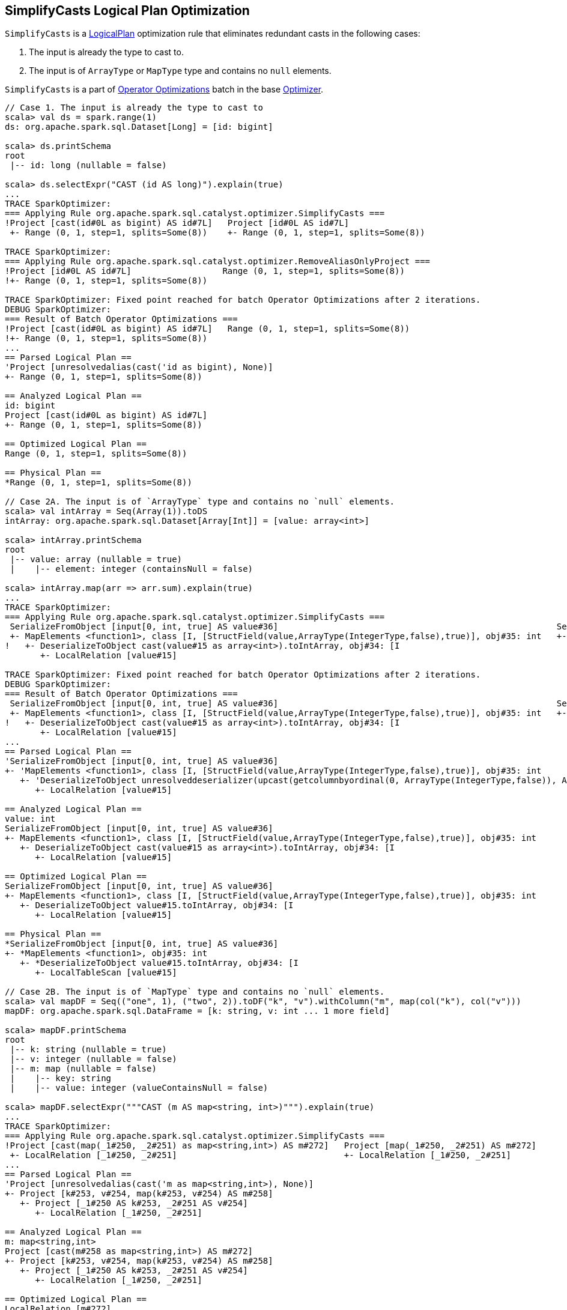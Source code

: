 == [[SimplifyCasts]] SimplifyCasts Logical Plan Optimization

`SimplifyCasts` is a link:spark-sql-LogicalPlan.adoc[LogicalPlan] optimization rule that eliminates redundant casts in the following cases:

. The input is already the type to cast to.
. The input is of `ArrayType` or `MapType` type and contains no `null` elements.

`SimplifyCasts` is a part of link:spark-sql-Optimizer.adoc#Operator-Optimizations[Operator Optimizations] batch in the base link:spark-sql-Optimizer.adoc[Optimizer].

[source, scala]
----
// Case 1. The input is already the type to cast to
scala> val ds = spark.range(1)
ds: org.apache.spark.sql.Dataset[Long] = [id: bigint]

scala> ds.printSchema
root
 |-- id: long (nullable = false)

scala> ds.selectExpr("CAST (id AS long)").explain(true)
...
TRACE SparkOptimizer:
=== Applying Rule org.apache.spark.sql.catalyst.optimizer.SimplifyCasts ===
!Project [cast(id#0L as bigint) AS id#7L]   Project [id#0L AS id#7L]
 +- Range (0, 1, step=1, splits=Some(8))    +- Range (0, 1, step=1, splits=Some(8))

TRACE SparkOptimizer:
=== Applying Rule org.apache.spark.sql.catalyst.optimizer.RemoveAliasOnlyProject ===
!Project [id#0L AS id#7L]                  Range (0, 1, step=1, splits=Some(8))
!+- Range (0, 1, step=1, splits=Some(8))

TRACE SparkOptimizer: Fixed point reached for batch Operator Optimizations after 2 iterations.
DEBUG SparkOptimizer:
=== Result of Batch Operator Optimizations ===
!Project [cast(id#0L as bigint) AS id#7L]   Range (0, 1, step=1, splits=Some(8))
!+- Range (0, 1, step=1, splits=Some(8))
...
== Parsed Logical Plan ==
'Project [unresolvedalias(cast('id as bigint), None)]
+- Range (0, 1, step=1, splits=Some(8))

== Analyzed Logical Plan ==
id: bigint
Project [cast(id#0L as bigint) AS id#7L]
+- Range (0, 1, step=1, splits=Some(8))

== Optimized Logical Plan ==
Range (0, 1, step=1, splits=Some(8))

== Physical Plan ==
*Range (0, 1, step=1, splits=Some(8))

// Case 2A. The input is of `ArrayType` type and contains no `null` elements.
scala> val intArray = Seq(Array(1)).toDS
intArray: org.apache.spark.sql.Dataset[Array[Int]] = [value: array<int>]

scala> intArray.printSchema
root
 |-- value: array (nullable = true)
 |    |-- element: integer (containsNull = false)

scala> intArray.map(arr => arr.sum).explain(true)
...
TRACE SparkOptimizer:
=== Applying Rule org.apache.spark.sql.catalyst.optimizer.SimplifyCasts ===
 SerializeFromObject [input[0, int, true] AS value#36]                                                       SerializeFromObject [input[0, int, true] AS value#36]
 +- MapElements <function1>, class [I, [StructField(value,ArrayType(IntegerType,false),true)], obj#35: int   +- MapElements <function1>, class [I, [StructField(value,ArrayType(IntegerType,false),true)], obj#35: int
!   +- DeserializeToObject cast(value#15 as array<int>).toIntArray, obj#34: [I                                  +- DeserializeToObject value#15.toIntArray, obj#34: [I
       +- LocalRelation [value#15]                                                                                 +- LocalRelation [value#15]

TRACE SparkOptimizer: Fixed point reached for batch Operator Optimizations after 2 iterations.
DEBUG SparkOptimizer:
=== Result of Batch Operator Optimizations ===
 SerializeFromObject [input[0, int, true] AS value#36]                                                       SerializeFromObject [input[0, int, true] AS value#36]
 +- MapElements <function1>, class [I, [StructField(value,ArrayType(IntegerType,false),true)], obj#35: int   +- MapElements <function1>, class [I, [StructField(value,ArrayType(IntegerType,false),true)], obj#35: int
!   +- DeserializeToObject cast(value#15 as array<int>).toIntArray, obj#34: [I                                  +- DeserializeToObject value#15.toIntArray, obj#34: [I
       +- LocalRelation [value#15]                                                                                 +- LocalRelation [value#15]
...
== Parsed Logical Plan ==
'SerializeFromObject [input[0, int, true] AS value#36]
+- 'MapElements <function1>, class [I, [StructField(value,ArrayType(IntegerType,false),true)], obj#35: int
   +- 'DeserializeToObject unresolveddeserializer(upcast(getcolumnbyordinal(0, ArrayType(IntegerType,false)), ArrayType(IntegerType,false), - root class: "scala.Array").toIntArray), obj#34: [I
      +- LocalRelation [value#15]

== Analyzed Logical Plan ==
value: int
SerializeFromObject [input[0, int, true] AS value#36]
+- MapElements <function1>, class [I, [StructField(value,ArrayType(IntegerType,false),true)], obj#35: int
   +- DeserializeToObject cast(value#15 as array<int>).toIntArray, obj#34: [I
      +- LocalRelation [value#15]

== Optimized Logical Plan ==
SerializeFromObject [input[0, int, true] AS value#36]
+- MapElements <function1>, class [I, [StructField(value,ArrayType(IntegerType,false),true)], obj#35: int
   +- DeserializeToObject value#15.toIntArray, obj#34: [I
      +- LocalRelation [value#15]

== Physical Plan ==
*SerializeFromObject [input[0, int, true] AS value#36]
+- *MapElements <function1>, obj#35: int
   +- *DeserializeToObject value#15.toIntArray, obj#34: [I
      +- LocalTableScan [value#15]

// Case 2B. The input is of `MapType` type and contains no `null` elements.
scala> val mapDF = Seq(("one", 1), ("two", 2)).toDF("k", "v").withColumn("m", map(col("k"), col("v")))
mapDF: org.apache.spark.sql.DataFrame = [k: string, v: int ... 1 more field]

scala> mapDF.printSchema
root
 |-- k: string (nullable = true)
 |-- v: integer (nullable = false)
 |-- m: map (nullable = false)
 |    |-- key: string
 |    |-- value: integer (valueContainsNull = false)

scala> mapDF.selectExpr("""CAST (m AS map<string, int>)""").explain(true)
...
TRACE SparkOptimizer:
=== Applying Rule org.apache.spark.sql.catalyst.optimizer.SimplifyCasts ===
!Project [cast(map(_1#250, _2#251) as map<string,int>) AS m#272]   Project [map(_1#250, _2#251) AS m#272]
 +- LocalRelation [_1#250, _2#251]                                 +- LocalRelation [_1#250, _2#251]
...
== Parsed Logical Plan ==
'Project [unresolvedalias(cast('m as map<string,int>), None)]
+- Project [k#253, v#254, map(k#253, v#254) AS m#258]
   +- Project [_1#250 AS k#253, _2#251 AS v#254]
      +- LocalRelation [_1#250, _2#251]

== Analyzed Logical Plan ==
m: map<string,int>
Project [cast(m#258 as map<string,int>) AS m#272]
+- Project [k#253, v#254, map(k#253, v#254) AS m#258]
   +- Project [_1#250 AS k#253, _2#251 AS v#254]
      +- LocalRelation [_1#250, _2#251]

== Optimized Logical Plan ==
LocalRelation [m#272]

== Physical Plan ==
LocalTableScan [m#272]
----
